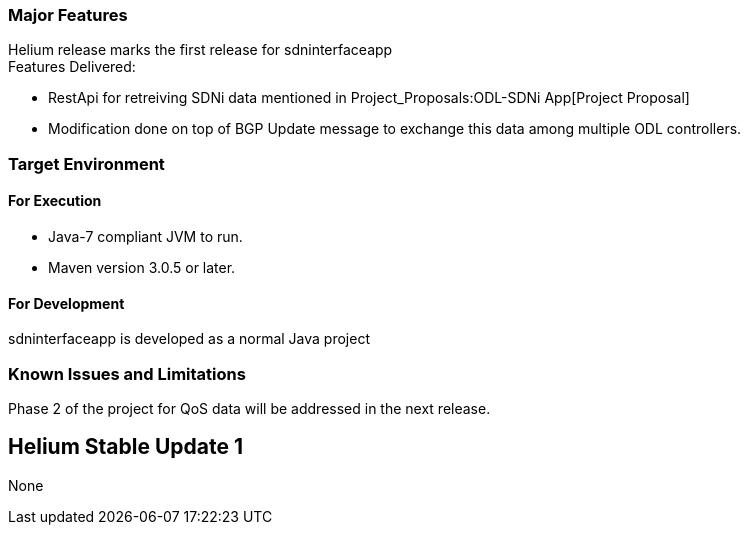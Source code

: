 [[major-features]]
=== Major Features

Helium release marks the first release for sdninterfaceapp +
 Features Delivered:

* RestApi for retreiving SDNi data mentioned in
Project_Proposals:ODL-SDNi App[Project Proposal]
* Modification done on top of BGP Update message to exchange this data
among multiple ODL controllers.

[[target-environment]]
=== Target Environment

[[for-execution]]
==== For Execution

* Java-7 compliant JVM to run.
* Maven version 3.0.5 or later.

[[for-development]]
==== For Development

sdninterfaceapp is developed as a normal Java project

[[known-issues-and-limitations]]
=== Known Issues and Limitations

Phase 2 of the project for QoS data will be addressed in the next
release.

[[helium-stable-update-1]]
== Helium Stable Update 1

None
